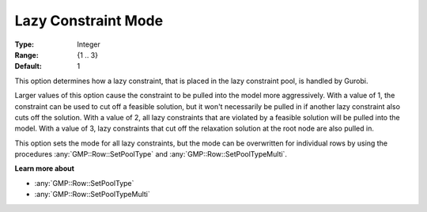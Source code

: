 .. _option-GUROBI-lazy_constraint_mode:

Lazy Constraint Mode
====================

:Type:	Integer	
:Range:	{1 .. 3}	
:Default:	1	

This option determines how a lazy constraint, that is placed in the lazy constraint pool, is handled by Gurobi.

Larger values of this option cause the constraint to be pulled into the model more aggressively. 
With a value of 1, the constraint can be used to cut off a feasible solution, 
but it won't necessarily be pulled in if another lazy constraint also cuts off the solution. 
With a value of 2, all lazy constraints that are violated by a feasible solution will be pulled into the model.
With a value of 3, lazy constraints that cut off the relaxation solution at the root node are also pulled in.

This option sets the mode for all lazy constraints, but the mode can be overwritten for individual rows by using the
procedures :any:`GMP::Row::SetPoolType` and :any:`GMP::Row::SetPoolTypeMulti`.

**Learn more about** 

*	:any:`GMP::Row::SetPoolType`
*	:any:`GMP::Row::SetPoolTypeMulti`
